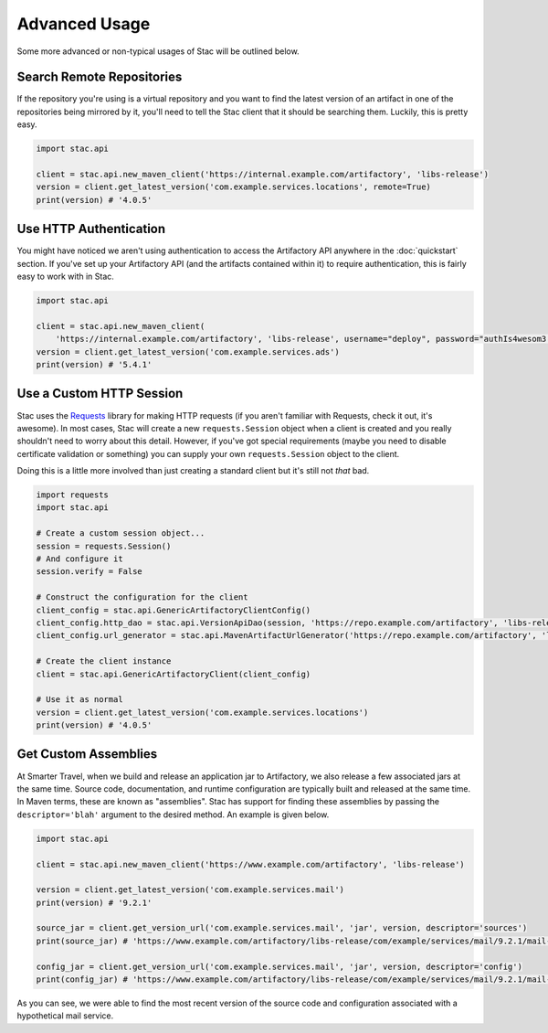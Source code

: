 Advanced Usage
==============

Some more advanced or non-typical usages of Stac will be outlined below.

Search Remote Repositories
--------------------------

If the repository you're using is a virtual repository and you want to find the latest version of an
artifact in one of the repositories being mirrored by it, you'll need to tell the Stac client that it
should be searching them. Luckily, this is pretty easy.

.. code-block:: python

    import stac.api

    client = stac.api.new_maven_client('https://internal.example.com/artifactory', 'libs-release')
    version = client.get_latest_version('com.example.services.locations', remote=True)
    print(version) # '4.0.5'


Use HTTP Authentication
-----------------------

You might have noticed we aren't using authentication to access the Artifactory API anywhere in the
:doc:`quickstart` section. If you've set up your Artifactory API (and the artifacts contained within
it) to require authentication, this is fairly easy to work with in Stac.

.. code-block:: python

    import stac.api

    client = stac.api.new_maven_client(
        'https://internal.example.com/artifactory', 'libs-release', username="deploy", password="authIs4wesom3!")
    version = client.get_latest_version('com.example.services.ads')
    print(version) # '5.4.1'


Use a Custom HTTP Session
-------------------------

Stac uses the `Requests <http://docs.python-requests.org/en/latest/>`_ library for making HTTP requests (if you
aren't familiar with Requests, check it out, it's awesome). In most cases, Stac will create a new ``requests.Session``
object when a client is created and you really shouldn't need to worry about this detail. However, if you've got
special requirements (maybe you need to disable certificate validation or something) you can supply your own
``requests.Session`` object to the client.

Doing this is a little more involved than just creating a standard client but it's still not *that* bad.

.. code-block:: python

    import requests
    import stac.api

    # Create a custom session object...
    session = requests.Session()
    # And configure it
    session.verify = False

    # Construct the configuration for the client
    client_config = stac.api.GenericArtifactoryClientConfig()
    client_config.http_dao = stac.api.VersionApiDao(session, 'https://repo.example.com/artifactory', 'libs-release')
    client_config.url_generator = stac.api.MavenArtifactUrlGenerator('https://repo.example.com/artifactory', 'libs-release')

    # Create the client instance
    client = stac.api.GenericArtifactoryClient(client_config)

    # Use it as normal
    version = client.get_latest_version('com.example.services.locations')
    print(version) # '4.0.5'


Get Custom Assemblies
---------------------

At Smarter Travel, when we build and release an application jar to Artifactory, we also release a few
associated jars at the same time. Source code, documentation, and runtime configuration are typically
built and released at the same time. In Maven terms, these are known as "assemblies". Stac has support
for finding these assemblies by passing the ``descriptor='blah'`` argument to the desired method. An example
is given below.

.. code-block:: python

    import stac.api

    client = stac.api.new_maven_client('https://www.example.com/artifactory', 'libs-release')

    version = client.get_latest_version('com.example.services.mail')
    print(version) # '9.2.1'

    source_jar = client.get_version_url('com.example.services.mail', 'jar', version, descriptor='sources')
    print(source_jar) # 'https://www.example.com/artifactory/libs-release/com/example/services/mail/9.2.1/mail-9.2.1-sources.jar'

    config_jar = client.get_version_url('com.example.services.mail', 'jar', version, descriptor='config')
    print(config_jar) # 'https://www.example.com/artifactory/libs-release/com/example/services/mail/9.2.1/mail-9.2.1-config.jar'

As you can see, we were able to find the most recent version of the source code and configuration associated
with a hypothetical mail service.
